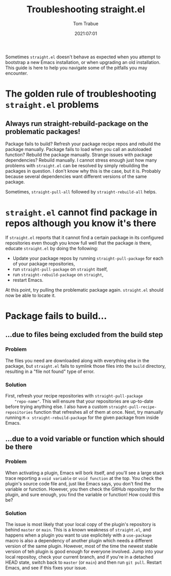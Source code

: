 #+title:    Troubleshooting straight.el
#+author:   Tom Trabue
#+email:    tom.trabue@gmail.com
#+date:     2021:07:01
#+property: header-args:emacs-lisp :lexical t
#+tags:
#+STARTUP: fold

Sometimes =straight.el= doesn't behave as expected when you attempt to bootstrap
a new Emacs installation, or when upgrading an old installation. This guide is
here to help you navigate some of the pitfalls you may encounter.

* The golden rule of troubleshooting =straight.el= problems
** Always run straight-rebuild-package on the problematic packages!
   Package fails to build? Refresh your package recipe repos and rebuild the
   package manually. Package fails to load when you call an autoloaded function?
   Rebuild the package manually. Strange issues with package dependencies?
   Rebuild manually. I cannot stress enough just how many problems with
   =straight.el= can be resolved by simply rebuilding the packages in
   question. I don't know why this is the case, but it is. Probably because
   several dependencies want different versions of the same package.

   Sometimes, =straight-pull-all= followed by =straight-rebuild-all= helps.

* =straight.el= cannot find package in repos although you know it's there
  If =straight.el= reports that it cannot find a certain package in its
  configured repositories even though you know full well that the package /is/
  there, educate =straight.el= by doing the following:

  - Update your package repos by running =straight-pull-package= for each of
    your package repositories,
  - run =straight-pull-package= on =straight= itself,
  - run =straight-rebuild-package= on =straight=,
  - restart Emacs.

  At this point, try pulling the problematic package again. =straight.el= should
  now be able to locate it.

* Package fails to build...
** ...due to files being excluded from the build step
*** Problem
    The files you need are downloaded along with everything else in the package,
    but =straight.el= fails to symlink those files into the =build= directory,
    resulting in a "file not found" type of error.
*** Solution
    First, refresh your recipe repositories with =straight-pull-package
    "repo-name"=. This will ensure that your repositories are up-to-date before
    trying anything else. I also have a custom
    =straight-pull-recipe-repositories= function that refreshes all of them at
    once. Next, try manually running =M-x straight-rebuild-package= for the
    given package from inside Emacs.

** ...due to a void variable or function which should be there
*** Problem
    When activating a plugin, Emacs will bork itself, and you'll see a large
    stack trace reporting a =void variable= or =void function= at the top.
    You check the plugin's source code file and, just like Emacs says, you don't
    find the variable or function. However, you then check the GitHub
    repository for the plugin, and sure enough, you find the variable or
    function! How could this be?
*** Solution
    The issue is most likely that your local copy of the plugin's repository is
    behind =master= or =main=. This is a known weakness of =straight.el=, and
    happens when a plugin you want to use explicitely with a =use-package= macro
    is also a dependency of another plugin which needs a different version of the
    same plugin. However, most of the time the newest stable version of teh
    plugin is good enough for everyone involved. Jump into your local repositoy,
    check your current branch, and if you're in a detached HEAD state, switch
    back to =master= (or =main=) and then run =git pull=. Restart Emacs, and
    see if this fixes your issue.
